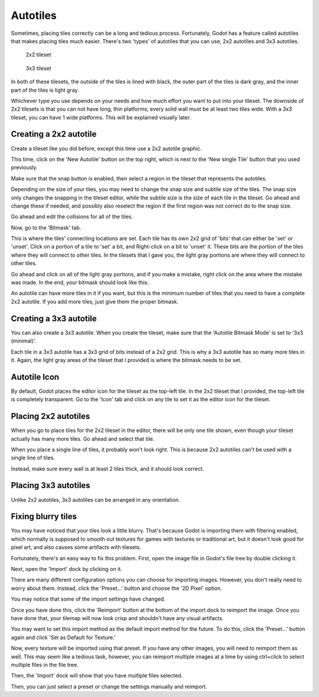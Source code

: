 .. _autotiles:

Autotiles
=========

Sometimes, placing tiles correctly can be a long and tedious process.
Fortunately, Godot has a feature called autotiles that makes placing tiles
much easier. There's two 'types' of autotiles that you can use, 2x2 autotiles
and 3x3 autotiles.

.. figure:: autotile_x16_2x2.png

    2x2 tileset

.. figure:: autotile_x16_3x3.png

    3x3 tileset

In both of these tilesets, the outside of the tiles is lined with black, the
outer part of the tiles is dark gray, and the inner part of the tiles is light
gray.

Whichever type you use depends on your needs and how much effort you want to
put into your tileset. The downside of 2x2 tilesets is that you can not have
long, thin platforms; every solid wall must be at least two tiles wide. With
a 3x3 tileset, you can have 1 wide platforms. This will be explained visually
later.

Creating a 2x2 autotile
-----------------------

Create a tileset like you did before, except this time use a 2x2 autotile
graphic.

.. image:: 2x2-tileset-created.png

This time, click on the 'New Autotile' button on the top right, which is next
to the 'New single Tile' button that you used previously.

.. image:: 2x2-autotile-created.png

Make sure that the snap button is enabled, then select a region in the tileset
that represents the autotiles.

.. image:: 2x2-region-selected.png

Depending on the size of your tiles, you may need to change the snap size and
subtile size of the tiles. The snap size only changes the snapping in the
tileset editor, while the subtile size is the size of each tile in the tileset.
Go ahead and change these if needed, and possibly also reselect the region if
the first region was not correct do to the snap size.

.. image:: 2x2-step-changed.png

Go ahead and edit the collisions for all of the tiles.

.. image:: 2x2-collision.png

Now, go to the 'Bitmask' tab.

.. image:: 2x2-bitmask-tab.png

This is where the tiles' connecting locations are set. Each tile has its own
2x2 grid of 'bits' that can either be 'set' or 'unset'. Click on a portion of a
tile to 'set' a bit, and Right-click on a bit to 'unset' it. These bits are the
portion of the tiles where they will connect to other tiles. In the tilesets
that I gave you, the light gray portions are where they will connect to other
tiles.

Go ahead and click on all of the light gray portions, and if you make a mistake,
right click on the area where the mistake was made. In the end, your bitmask
should look like this:

.. image:: 2x2-bitmask-set.png

An autotile can have more tiles in it if you want, but this is the minimum
number of tiles that you need to have a complete 2x2 autotile. If you add more
tiles, just give them the proper bitmask.

Creating a 3x3 autotile
-----------------------

You can also create a 3x3 autotile. When you create the tileset, make sure that
the 'Autotile Bitmask Mode' is set to '3x3 (minimal)'.

.. image:: 3x3-bitmask-mode.png

Each tile in a 3x3 autotile has a 3x3 grid of bits instead of a 2x2 grid. This
is why a 3x3 autotile has so many more tiles in it. Again, the light gray areas
of the tileset that I provided is where the bitmask needs to be set.

.. image:: 3x3-bitmask-set.png

Autotile Icon
-------------

By default, Godot places the editor icon for the tileset as the top-left tile.
In the 2x2 tileset that I provided, the top-left tile is completely transparent.
Go to the 'Icon' tab and click on any tile to set it as the editor icon for the
tileset.

.. image:: 2x2-icon-set.png

Placing 2x2 autotiles
---------------------

When you go to place tiles for the 2x2 tileset in the editor, there will be
only one tile shown, even though your tileset actually has many more tiles.
Go ahead and select that tile.

.. image:: 2x2-tilemap-select.png

When you place a single line of tiles, it probably won't look right. This is
because 2x2 autotiles can't be used with a single line of tiles.

.. image:: 2x2-tile-line.png

Instead, make sure every wall is at least 2 tiles thick, and it should look
correct.

.. image:: 2x2-tiles-correct.png

Placing 3x3 autotiles
---------------------

Unlike 2x2 autotiles, 3x3 autotiles can be arranged in any orientation.

.. image:: 3x3-tiles-correct.png

Fixing blurry tiles
-------------------

You may have noticed that your tiles look a little blurry. That's because Godot
is importing them with filtering enabled, which normally is supposed to smooth
out textures for games with textures or traditional art, but it doesn't look
good for pixel art, and also causes some artifacts with tilesets.

Fortunately, there's an easy way to fix this problem. First, open the image
file in Godot's file tree by double clicking it.

.. image:: file-tree.png

Next, open the 'Import' dock by clicking on it.

.. image:: dock-import.png

There are many different configuration options you can choose for importing
images. However, you don't really need to worry about them. Instead, click the
'Preset...' button and choose the '2D Pixel' option.

.. image:: import-presets.png

You may notice that some of the import settings have changed.

.. image:: dock-import-pixel.png

Once you have done this, click the 'Reimport' button at the bottom of the
import dock to reimport the image. Once you have done that, your tilemap will
now look crisp and shouldn't have any visual artifacts.

.. image:: tilemap-reimported.png

You may want to set this import method as the default import method for the
future. To do this, click the 'Preset...' button again and click
'Set as Default for Texture.'

.. image:: dock-import-setpreset.png

Now, every texture will be imported using that preset. If you have any other
images, you will need to reimport them as well. This may seem like a tedious
task, however, you can reimport multiple images at a time by using ctrl+click
to select multiple files in the file tree.

.. image:: multiple-selected.png

Then, the 'Import' dock will show that you have multiple files selected.

.. image:: dock-import-multiple.png

Then, you can just select a preset or change the settings manually and
reimport.
